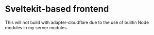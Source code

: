 * Sveltekit-based frontend

This will not build with adapter-cloudflare due to the use of builtin Node modules in my server modules.

